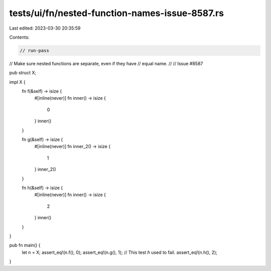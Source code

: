 tests/ui/fn/nested-function-names-issue-8587.rs
===============================================

Last edited: 2023-03-30 20:35:59

Contents:

.. code-block:: rs

    // run-pass
// Make sure nested functions are separate, even if they have
// equal name.
//
// Issue #8587


pub struct X;

impl X {
    fn f(&self) -> isize {
        #[inline(never)]
        fn inner() -> isize {
            0
        }
        inner()
    }

    fn g(&self) -> isize {
        #[inline(never)]
        fn inner_2() -> isize {
            1
        }
        inner_2()
    }

    fn h(&self) -> isize {
        #[inline(never)]
        fn inner() -> isize {
            2
        }
        inner()
    }
}

pub fn main() {
    let n = X;
    assert_eq!(n.f(), 0);
    assert_eq!(n.g(), 1);
    // This test `h` used to fail.
    assert_eq!(n.h(), 2);
}


